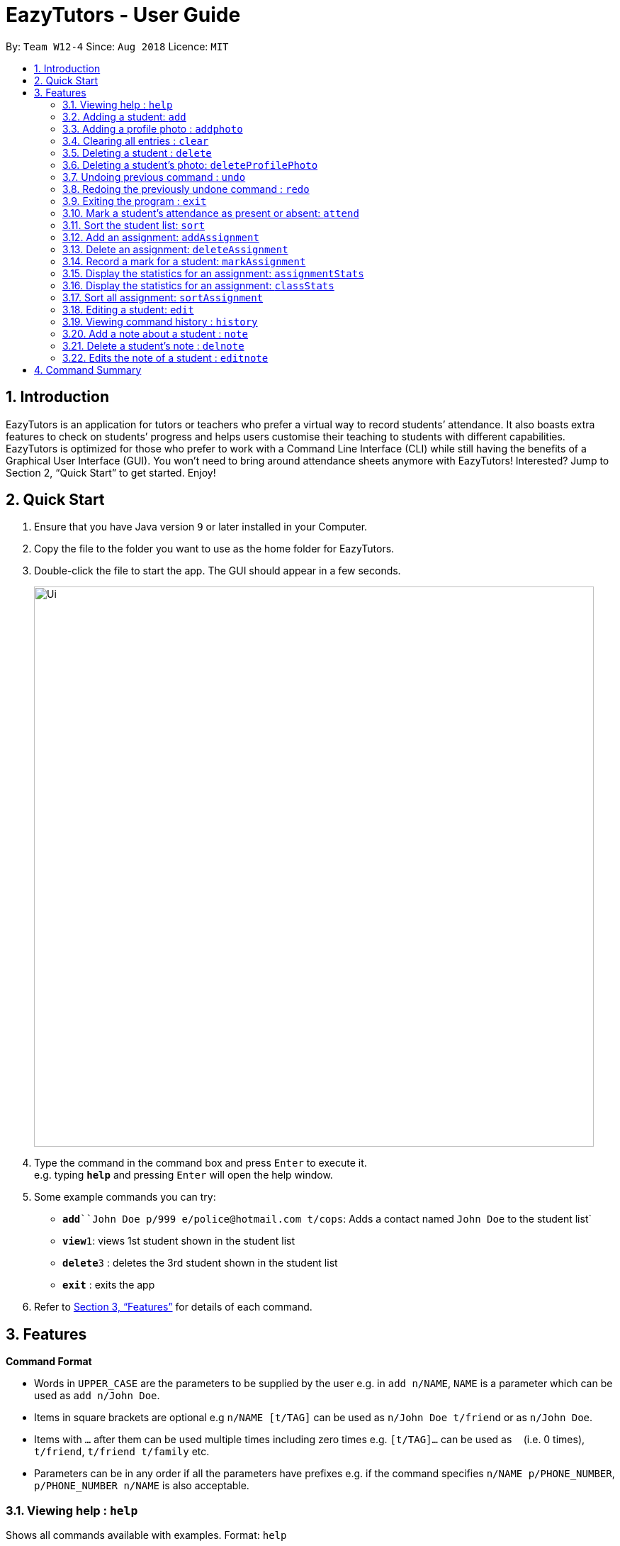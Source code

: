﻿= EazyTutors - User Guide
:site-section: UserGuide
:toc:
:toc-title:
:toc-placement: preamble
:sectnums:
:imagesDir: images
:stylesDir: stylesheets
:xrefstyle: full
:experimental:
ifdef::env-github[]
:tip-caption: :bulb:
:note-caption: :information_source:
endif::[]
:repoURL: https://github.com/W12-4/main

By: `Team W12-4`      Since: `Aug 2018`      Licence: `MIT`

// tag::intro[]
== Introduction

EazyTutors is an application for tutors or teachers who prefer a virtual way to record students’ attendance. It
also boasts extra features to check on students’ progress and helps users customise their teaching to students
with different capabilities. EazyTutors is optimized for those who prefer to work with a Command Line Interface
(CLI) while still having the benefits of a Graphical User Interface (GUI). You won't need to bring around attendance
sheets anymore with EazyTutors! Interested? Jump to Section 2, “Quick Start” to get started. Enjoy!
// end::intro[]

== Quick Start

.  Ensure that you have Java version `9` or later installed in your Computer.
.  Copy the file to the folder you want to use as the home folder for EazyTutors.
.  Double-click the file to start the app. The GUI should appear in a few seconds.
+
image::Ui.png[width="790"]
+
.  Type the command in the command box and press kbd:[Enter] to execute it. +
e.g. typing *`help`* and pressing kbd:[Enter] will open the help window.
.  Some example commands you can try:

* *`add*``John Doe p/999 e/police@hotmail.com t/cops`: Adds a contact named `John Doe` to the student list`
* **`view`**`1`: views 1st student shown in the student list
* **`delete`**`3` : deletes the 3rd student shown in the student list
* *`exit`* : exits the app

.  Refer to <<Features>> for details of each command.

[[Features]]
== Features

====
*Command Format*

* Words in `UPPER_CASE` are the parameters to be supplied by the user e.g. in `add n/NAME`, `NAME` is a parameter which can be used as `add n/John Doe`.
* Items in square brackets are optional e.g `n/NAME [t/TAG]` can be used as `n/John Doe t/friend` or as `n/John Doe`.
* Items with `…`​ after them can be used multiple times including zero times e.g. `[t/TAG]...` can be used as `{nbsp}` (i.e. 0 times), `t/friend`, `t/friend t/family` etc.
* Parameters can be in any order if all the parameters have prefixes e.g. if the command specifies `n/NAME p/PHONE_NUMBER`, `p/PHONE_NUMBER n/NAME` is also acceptable.
====

=== Viewing help : `help`

Shows all commands available with examples.
Format: `help`

=== Adding a student: `add`

Adds a student with a compulsory name. The other information (index at list to add him to,
phone number, email and tags) is optional. +
Format: `add NAME [s/INDEX p/PHONE_NUMBER e/EMAIL t/TAG...]`

[TIP]
Students are added to the bottom of the student list by default.
A student can have multiple tags (or none).

Examples:

* `add John Doe p/98765432 e/johnd@example.com t/CS2103`
* `add Betsy Crowe s/1 e/betsycrowe@example.com t/CS2103T`

=== Adding a profile photo : `addphoto`

Adds a profile photo to a student +

Format: `addphoto INDEX f/FILENAME`

****
* Adds a photo at location `FILENAME` to person at the specified `INDEX`. The index refers to the index number shown in the last person listing. The index *must be a positive integer* 1, 2, 3, ...
* `FILENAME` must point to a valid image file.
****

Examples:

* `addphoto 1 f/C://Users/Zackk95/Pictures/zacharytan.jpg` +
Edits the profile photo of the 1st person to be the picture at C://Users//Zackk95//Pictures//zacharytan.jpg


=== Clearing all entries : `clear`

Clears all entries from the student list. +
Format: `clear`

=== Deleting a student : `delete`

Deletes a student from the student list. +
Format: `delete INDEX`

****
* Deletes the student at the specified `INDEX`.
* The index refers to the index number shown in the displayed student list.
* The index *must be a positive integer* 1, 2, 3, ...
****

Examples:

* `list` +
`delete 2` +
Deletes the 2nd person in the student list.

=== Deleting a student's photo: `deleteProfilePhoto`

Delete a student's photo and sets it to the default photo. +
Format: `deleteProfilePhoto INDEX`

****
* Will delete a student's photo and set it to the default photo.
* This command is irreversible!
****

Examples:

* `deleteProfilePhoto 1` +
Delete the photo of the person at index 1 and set it to the default photo.

// tag::undoredo[]
=== Undoing previous command : `undo`

Restores the student list to the state before the previous _undoable_ command was executed. +
Format: `undo`

[NOTE]
====
Undoable commands: those commands that modify the student list's content (`add`, `delete`, `edit`, `markAssignment`, `attend`, `note`, `delnote`, `editnote`, `sort` and `clear`).
====

Examples:

* `delete 1` +
`list` +
`undo` (reverses the `delete 1` command) +

* `results` +
`list` +
`undo` +
The `undo` command fails as there are no undoable commands executed previously.

* `delete 1` +
`clear` +
`undo` (reverses the `clear` command) +
`undo` (reverses the `delete 1` command) +

=== Redoing the previously undone command : `redo`

Reverses the most recent `undo` command. +
Format: `redo`

Examples:

* `delete 1` +
`undo` (reverses the `delete 1` command) +
`redo` (reapplies the `delete 1` command) +

* `delete 1` +
`redo` +
The `redo` command fails as there are no `undo` commands executed previously.

* `delete 1` +
`clear` +
`undo` (reverses the `clear` command) +
`undo` (reverses the `delete 1` command) +
`redo` (reapplies the `delete 1` command) +
`redo` (reapplies the `clear` command) +
// end::undoredo[]

=== Exiting the program : `exit`

Exits the program. +
Format: `exit`

=== Mark a student's attendance as present or absent: `attend`

Records the attendance of a student as present or absent for a specified date. +
Format: `markAttendance INDEX a/BOOLEAN d/DATE`

=== Sort the student list: `sort`

Sort the student list by alphabetical order, score, participation or attendance depending on the presence of an argument. +
Format: `sort [s/p/a]`

[TIP]
Students are sorted according by alphabetical order by default (with no argument).

// tag::assignment[]
=== Add an assignment: `addAssignment`

Adds an assignment with given assignment name, weight, deadline, maximum mark. +
Format: `addAssignment n/NAME w/WEIGHT d/DEADLINE m/MAX_MARK`

=== Delete an assignment: `deleteAssignment`

Delete an assignment with given assignment index. +
Format: `deleteAssignment INDEX`

=== Record a mark for a student: `markAssignment`

Adds a mark for an assignment associated with a student given the mark obtained. +
Format: `markAssignment INDEX id/ASSIGNMENT_INDEX m/MARK`
// end::assignment[]

=== Display the statistics for an assignment: `assignmentStats`

Display the statistics for the specified assignment. +
Format: `assignmentStats INDEX`

=== Display the statistics for an assignment: `classStats`

Display the statistics for the overall grades of students. +
Format: `classStats`

=== Sort all assignment: `sortAssignment`

Sort all assignment by deadline. +
Format: `sortAssignment`

=== Editing a student: `edit`

Edits an existing student in the student list. +
Format: `edit INDEX [NAME] [p/PHONE] [e/EMAIL] [t/TAG]...`

****
* Edits the person at the specified `INDEX`. The index refers to the index number shown in the displayed student list. The index *must be a positive integer* 1, 2, 3, ...
* At least one of the optional fields must be provided.
* Existing values will be updated to the input values.
* When editing tags, the existing tags of the person will be removed i.e adding of tags is not cumulative.
* You can remove all the person's tags by typing `t/` without specifying any tags after it.
****

Examples:

* `edit 1 p/91234567 e/johndoe@example.com` +
Edits the phone number and email address of the 1st person to be `91234567` and `johndoe@example.com` respectively.
* `edit 2 Betsy Crower t/` +
Edits the name of the 2nd person to be `Betsy Crower` and clears all existing tags.

=== Viewing command history : `history`

Lists all the commands that you have entered in reverse chronological order. +
Format: `history`

// tag::note[]
=== Add a note about a student : `note`

Attaches a note with `TEXT` to a student in the student list specified by his/her `INDEX`. +
Format: `note INDEX TEXT`

****
* Any added note is automatically ended with a full stop even if the input text does not have one.
* If a note is added to a student who already has a previous note, the previous note is changed to end with a comma before the new text is appended to the back.
****

Examples:

* `note 1 hardworking student` +
(Adds the text `hardworking student.` to the student at index 1) +
`note 1 motivated too` +
(Note for student at index 1 is now `hardworking student, motivated too.`)

=== Delete a student's note : `delnote`

Deletes the corresponding note of the student at the specified `INDEX`. +
Format: `delnote 1`

[NOTE]
An empty note cannot be deleted!

=== Edits the note of a student : `editnote`

Edits the corresponding note of the student at the specified `INDEX` to `TEXT`. +
Format: `editnote 1 update tutorial attendance week 10`

[NOTE]
An empty note cannot be edited!

Examples:

* `note 1 check finals mark addition`
(Note is now: `check finals mark addition.` +
`note 1 check midterms also`
(Note is now: `check finals mark addition, check midterms also.`) +
`editnote marks checked` +
(Note is now: `marks checked.`) +
`delnote 1`
(Note deleted and reset to default `<No note added>`)
// end::note[]

[NOTE]
====
Pressing the kbd:[&uarr;] and kbd:[&darr;] arrows will display the previous and next input respectively in the command box.
====

== Command Summary

* *Absent* : `absent NAME`
* *Add* : `add NAME [s/INDEX p/PHONE_NUMBER e/EMAIL [t/TAG]...` +
e.g. `add James Ho s/1 p/22224444 e/jamesho@example.com t/friend t/colleague`
* *AddAssignment* : `addAssignment n/NAME w/WEIGHT d/DEADLINE m/MAX_MARK` +
e.g. `addAssignment n/Assignment 1 w/15 d/14/10/2019 m/100`
* *AssignmentStats* : `assignmentStats INDEX` +
e.g. `assignmentStats 1`
* *ClassStats* : `classStats`
* *Clear* : `clear`
* *Delete* : `delete INDEX` +
e.g. `delete 3`
* *DeleteAssignment* : `deleteAssignment INDEX` +
e.g. `deleteAssignment 3`
* *Delnote* : `delnote INDEX` +
e.g. `delnote 2`
* *Edit* : `edit INDEX [NAME] [p/PHONE_NUMBER] [e/EMAIL] [t/TAG]...` +
e.g. `edit 2 James Lee e/jameslee@example.com`
* *Editnote* : `editnote INDEX TEXT` +
e.g. `editnote 1 Consult changed to 3pm`
* *Exit* : `exit`
* *Help* : `help`
* *History* : `history`
* *MarkAssignment* : `markAssignment INDEX id/ASSIGNMENT_INDEX m/MARK` +
e.g. `markAssignment 1 id/1 m/53`
* *MarkAttendance* : `markAttendance INDEX a/BOOLEAN d/DATE` +
e.g. `markAttendance 1 a/true d/14/10/2019`
* *Note* : `note INDEX TEXT` +
e.g. `note 4 Good student`
* *Present* : `present NAME`
* *Redo* : `redo`
* *Results* : `results INDEX`
* *Sort* : `sort [s/p/a]`
* *Sort* : `sort`
* *SortAssignment* : `sortAssignment`
* *Undo* : `undo`


